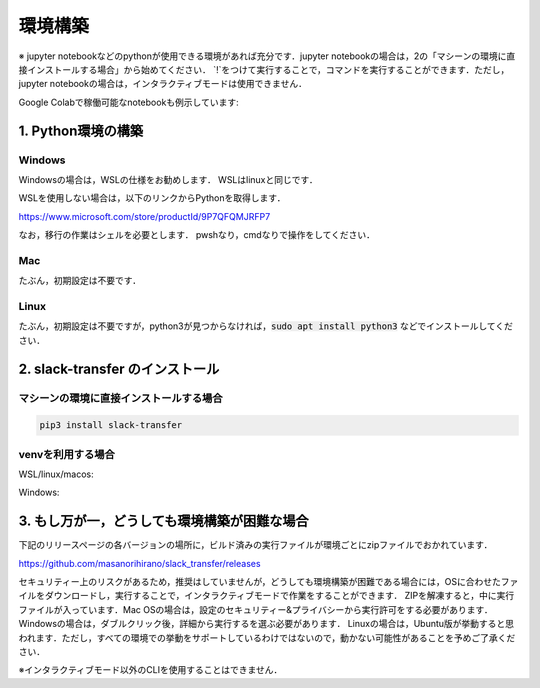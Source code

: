 環境構築
==========
※ jupyter notebookなどのpythonが使用できる環境があれば充分です．jupyter notebookの場合は，2の「マシーンの環境に直接インストールする場合」から始めてください． `!`をつけて実行することで，コマンドを実行することができます．ただし，jupyter notebookの場合は，インタラクティブモードは使用できません．

Google Colabで稼働可能なnotebookも例示しています:

.. image:: https://colab.research.google.com/assets/colab-badge.svg
    :alt: Open In Colab
    :target: http://colab.research.google.com/github/masanorihirano/blob/main/examples/slack_transfer.ipynb


1. Python環境の構築
-------------------
Windows
~~~~~~~~~~~~~~~
Windowsの場合は，WSLの仕様をお勧めします．
WSLはlinuxと同じです．

WSLを使用しない場合は，以下のリンクからPythonを取得します．

https://www.microsoft.com/store/productId/9P7QFQMJRFP7

なお，移行の作業はシェルを必要とします．
pwshなり，cmdなりで操作をしてください．


Mac
~~~~~~~~~~~~~~~
たぶん，初期設定は不要です．

Linux
~~~~~~~~~~~~~~~
たぶん，初期設定は不要ですが，python3が見つからなければ，:code:`sudo apt install python3` などでインストールしてください．


2. slack-transfer のインストール
-------------------

マシーンの環境に直接インストールする場合
~~~~~~~~~~~~~~~
.. code-block:: bash

    pip3 install slack-transfer


venvを利用する場合
~~~~~~~~~~~~~~~
WSL/linux/macos:

.. code-block:: bash
    $ python3 -m venv .venv
    $ source .venv/bin/activate
    (.venv)$ pip3 install slack-transfer


Windows:

.. code-block:: bash
    $ python3 -m venv .venv
    $ source .venv\Scripts\activate
    (.venv)$ pip3 install slack-transfer


3. もし万が一，どうしても環境構築が困難な場合
-------------------
下記のリリースページの各バージョンの場所に，ビルド済みの実行ファイルが環境ごとにzipファイルでおかれています．

https://github.com/masanorihirano/slack_transfer/releases

セキュリティー上のリスクがあるため，推奨はしていませんが，どうしても環境構築が困難である場合には，OSに合わせたファイルをダウンロードし，実行することで，インタラクティブモードで作業をすることができます．
ZIPを解凍すると，中に実行ファイルが入っています．Mac OSの場合は，設定のセキュリティー&プライバシーから実行許可をする必要があります．Windowsの場合は，ダブルクリック後，詳細から実行するを選ぶ必要があります．
Linuxの場合は，Ubuntu版が挙動すると思われます．ただし，すべての環境での挙動をサポートしているわけではないので，動かない可能性があることを予めご了承ください．

※インタラクティブモード以外のCLIを使用することはできません．
